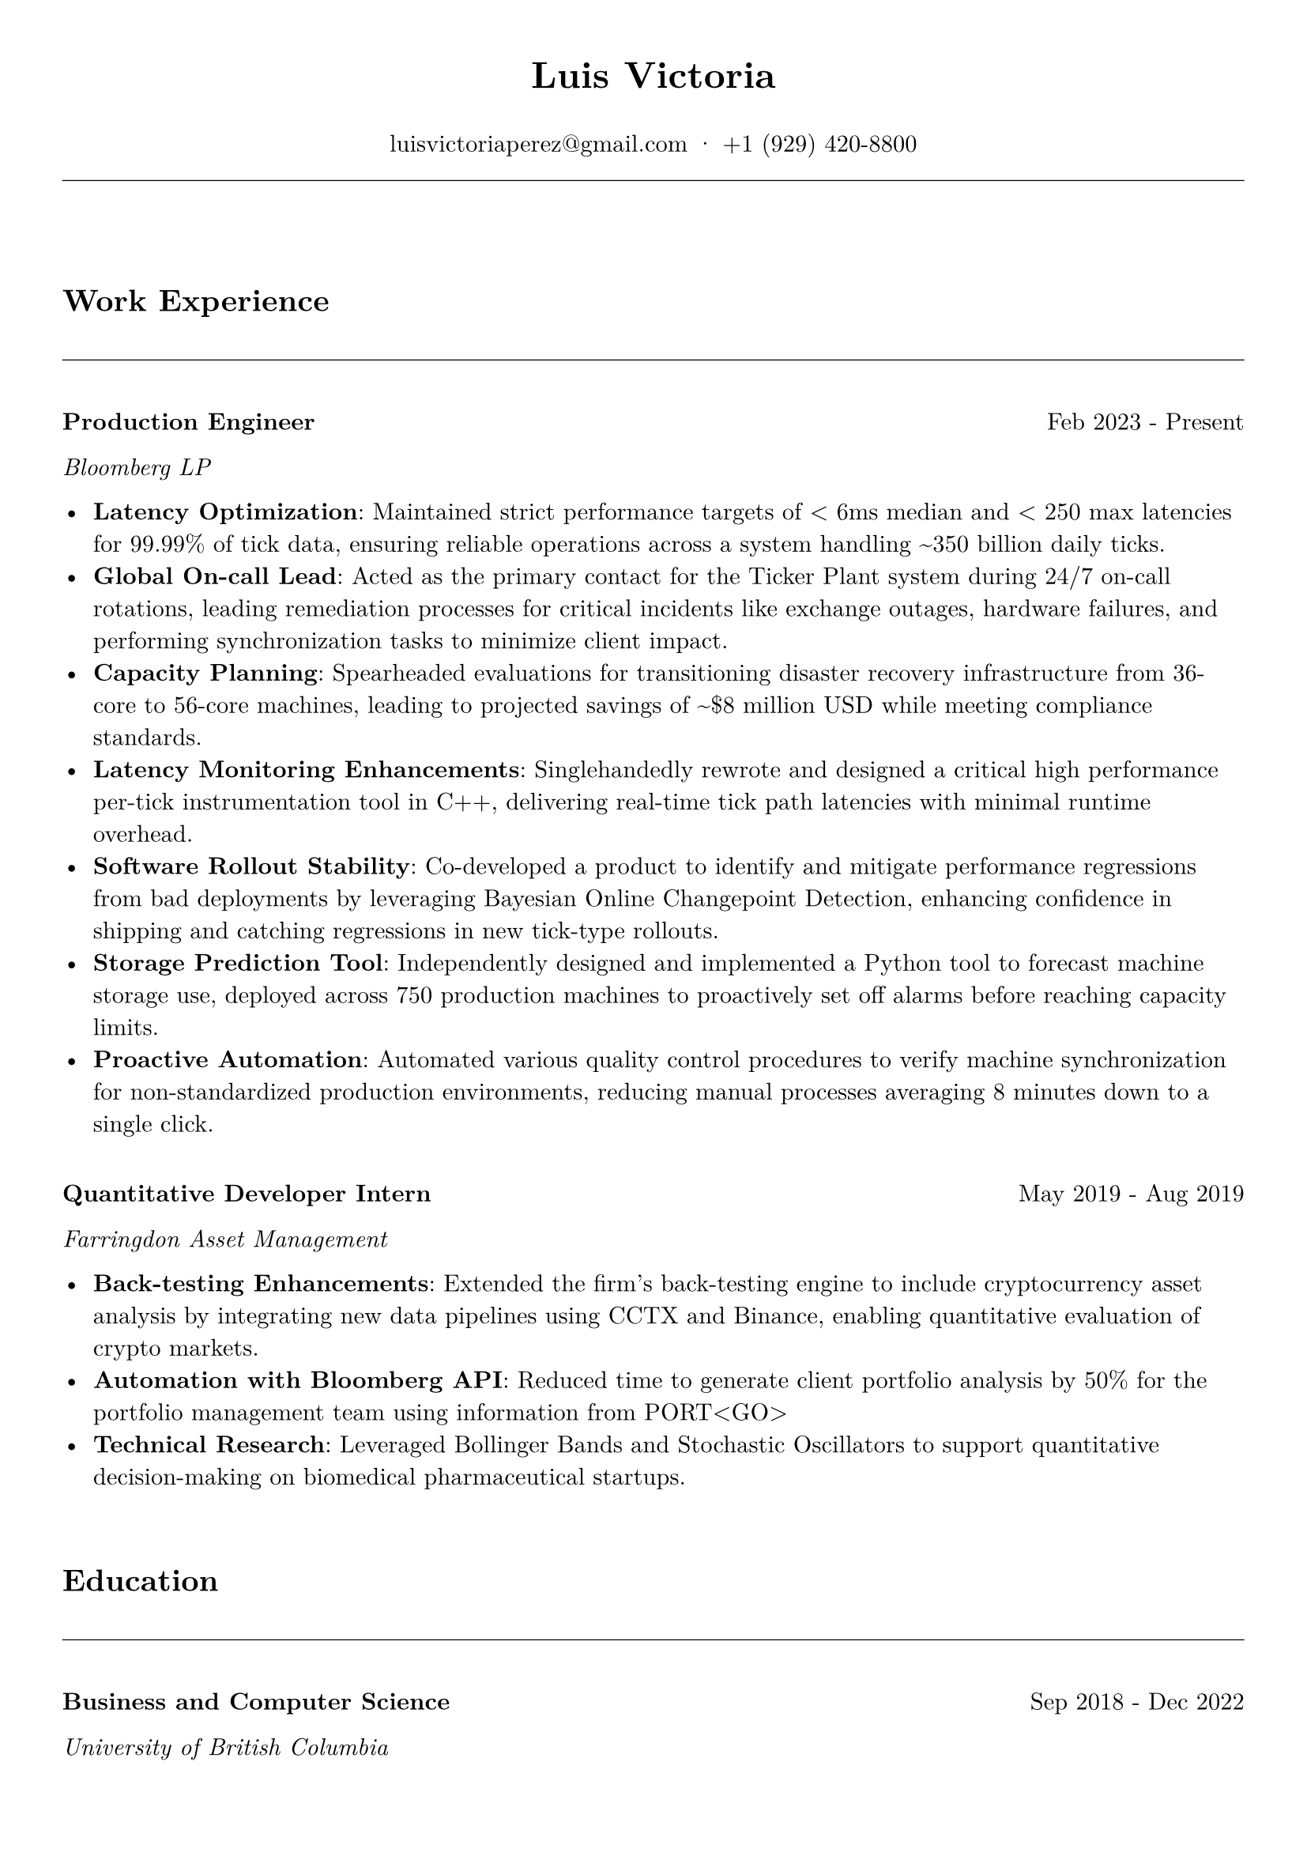 #let cv(name, email, phone, content) = {
  // Set document properties
  set document(author: name, title: "Curriculum Vitae")
  set page(
    margin: (left: 1cm, right: 1cm, top: 1cm, bottom: 1cm),
  )
  set text(font: "New Computer Modern", size: 11pt)
  
  // Header
  align(center)[
    #text(17pt, weight: "bold")[#name]
    #v(0.1em)
    #text(11pt)[
      #email · #phone
    ]
  ]
  
  // Line separator
  line(length: 100%, stroke: 0.5pt)
  v(2em)
  
  // Content
  content
}

#let section(title) = {
  v(1em)
  text(14pt, weight: "bold")[#title]
  v(0.5em)
  line(length: 100%, stroke: 0.5pt)
  v(1em)
}

#let entry(title, organization, date, description) = {
  grid(
    columns: (auto, 1fr),
    gutter: 1em,
    [*#title*],
    align(right)[#date]
  )
  text(style: "italic")[#organization]
  v(0.5em)
  description
  v(1em)
}

// Document content
#cv("Luis Victoria", "luisvictoriaperez@gmail.com", "+1 (929) 420-8800", [
  #section("Work Experience")
  #entry(
    "Production Engineer",
    "Bloomberg LP",
    "Feb 2023 - Present",
    [
      - *Latency Optimization*: Maintained strict performance targets of < 6ms median and < 250 max latencies for 99.99% of tick data, ensuring reliable operations across a system handling \~350 billion daily ticks.
      - *Global On-call Lead*: Acted as the primary contact for the Ticker Plant system during 24/7 on-call rotations, leading remediation processes for critical incidents like exchange outages, hardware failures, and performing synchronization tasks to minimize client impact.
      - *Capacity Planning*: Spearheaded evaluations for transitioning disaster recovery infrastructure from 36-core to 56-core machines, leading to projected savings of \~\$8 million USD while meeting compliance standards.
      - *Latency Monitoring Enhancements*: Singlehandedly rewrote and designed a critical high performance per-tick instrumentation tool in C++, delivering real-time tick path latencies with minimal runtime overhead.
      - *Software Rollout Stability*: Co-developed a product to identify and mitigate performance regressions from bad deployments by leveraging Bayesian Online Changepoint Detection, enhancing confidence in shipping and catching regressions in new tick-type rollouts.
      - *Storage Prediction Tool*: Independently designed and implemented a Python tool to forecast machine storage use, deployed across 750 production machines to proactively set off alarms before reaching capacity limits.
      - *Proactive Automation*: Automated various quality control procedures to verify machine synchronization for non-standardized production environments, reducing manual processes averaging 8 minutes down to a single click.
    ]
  )
  #entry(
    "Quantitative Developer Intern",
    "Farringdon Asset Management",
    "May 2019 - Aug 2019",
    [
      - *Back-testing Enhancements*: Extended the firm's back-testing engine to include cryptocurrency asset analysis by integrating new data pipelines using CCTX and Binance, enabling quantitative evaluation of crypto markets.
      - *Automation with Bloomberg API*: Reduced time to generate client portfolio analysis by 50% for the portfolio management team using information from PORT\<GO\>
      - *Technical Research*: Leveraged Bollinger Bands and Stochastic Oscillators to support quantitative decision-making on biomedical pharmaceutical startups.
    ]
  )

  #section("Education")
  #entry(
    "Business and Computer Science",
    "University of British Columbia",
    "Sep 2018 - Dec 2022",
    [
      - *Relevant Coursework*: Machine Learning & Data Mining, Advanced Algorithmic Design, Advanced Relational Databases, Theory of Computation, Advanced Software Construction, Functional & Logic Programming, Matrix Algebra, Empirical Economics, Calculus III, Information Systems Analysis & Design
      - *Key Projects*: Automatic Function Composition (repo), Javascript Chess AI w/ Minimax (repo), Interactive Coding for Kids using NLP (repo), Prototype Bitcoin Payment Processor (repo)
      - *Awards*: Blockathon 2019 Champion, Sauder Entrepreneurial Prediction Market 2022 Champion
      - *Extracurricular Activities*: Ilios Investment Club - Head of Technology
    ]
  )

  #section("Voluteer Work")
  - *Fundación ManoloNet*: Developed a Codecademy-like webpage via Django, teaching prospective blind teenagers Python.
  - *Club de Niños y Niñas de Mexico*: Implemented HTTPS using Let's Encrypt and prototyped a redesigned front page.
  
  #section("Skills")
  - *Fluent Languages*: English, Spanish
  - *Personal Interests*: Football - Center Forward (Singapore Div 1 Champion, Vancouver Div 2 Champion), Basketball - Point Guard (Singapore U21 Club Champion), Golf (18 Handicap), Chess (2000 ELO on Lichess bullet)
])
